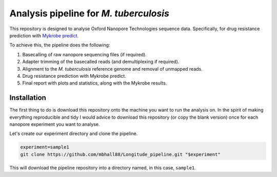 ========================================
Analysis pipeline for *M. tuberculosis*
========================================
This repository is designed to analyse Oxford Nanopore Technologies sequence data.
Specifically, for drug resistance prediction with `Mykrobe predict`_.

To achieve this, the pipeline does the following:

1. Basecalling of raw nanopore sequencing files (if required).
2. Adapter trimming of the basecalled reads (and demultiplexing if required).
3. Alignment to the *M. tuberculosis* reference genome and removal of unmapped reads.
4. Drug resistance prediction with Mykrobe predict.
5. Final report with plots and statistics, along with the Mykrobe results.

Installation
========================================
The first thing to do is download this repository onto the machine you want to run the analysis on. In the spirit of making everything reproducible and tidy I would advice to download this repository (or copy the blank version) once for each nanopore experiment you want to analyse.

Let's create our experiment directory and clone the pipeline.

.. code-block:: bash

    experiment=sample1
    git clone https://github.com/mbhall88/Longitude_pipeline.git "$experiment"

This will download the pipeline repository into a directory named, in this case, ``sample1``.



.. _`Mykrobe predict`: http://www.mykrobe.com/products/predictor/
